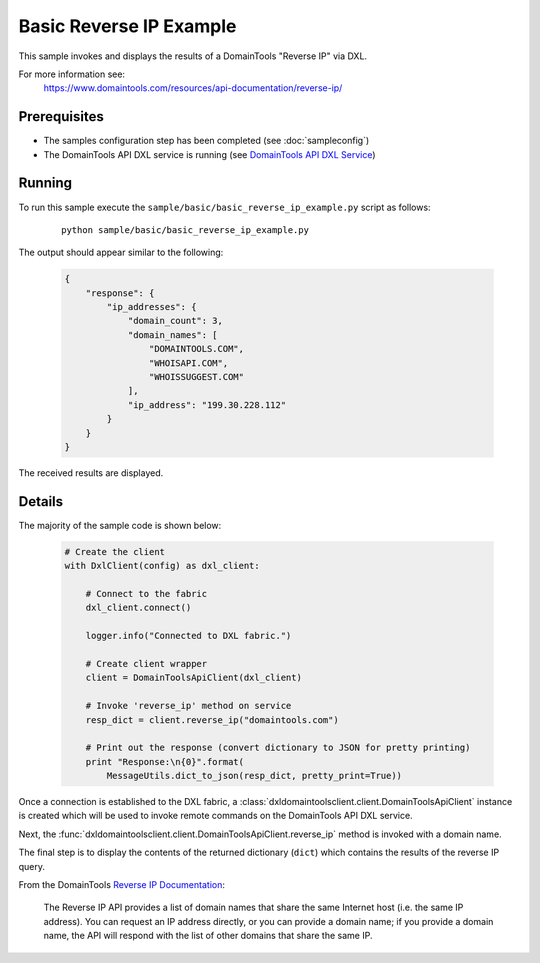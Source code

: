 Basic Reverse IP Example
========================

This sample invokes and displays the results of a DomainTools "Reverse IP" via
DXL.

For more information see:
    https://www.domaintools.com/resources/api-documentation/reverse-ip/

Prerequisites
*************
* The samples configuration step has been completed (see :doc:`sampleconfig`)
* The DomainTools API DXL service is running (see `DomainTools API DXL Service <https://github.com/opendxl/opendxl-domaintools-service-python>`_)

Running
*******

To run this sample execute the ``sample/basic/basic_reverse_ip_example.py`` script as follows:

    .. parsed-literal::

        python sample/basic/basic_reverse_ip_example.py

The output should appear similar to the following:

    .. code-block:: json

        {
            "response": {
                "ip_addresses": {
                    "domain_count": 3,
                    "domain_names": [
                        "DOMAINTOOLS.COM",
                        "WHOISAPI.COM",
                        "WHOISSUGGEST.COM"
                    ],
                    "ip_address": "199.30.228.112"
                }
            }
        }

The received results are displayed.

Details
*******

The majority of the sample code is shown below:

    .. code-block:: python

        # Create the client
        with DxlClient(config) as dxl_client:

            # Connect to the fabric
            dxl_client.connect()

            logger.info("Connected to DXL fabric.")

            # Create client wrapper
            client = DomainToolsApiClient(dxl_client)

            # Invoke 'reverse_ip' method on service
            resp_dict = client.reverse_ip("domaintools.com")

            # Print out the response (convert dictionary to JSON for pretty printing)
            print "Response:\n{0}".format(
                MessageUtils.dict_to_json(resp_dict, pretty_print=True))


Once a connection is established to the DXL fabric, a
:class:`dxldomaintoolsclient.client.DomainToolsApiClient` instance is created
which will be used to invoke remote commands on the DomainTools API DXL
service.

Next, the
:func:`dxldomaintoolsclient.client.DomainToolsApiClient.reverse_ip`
method is invoked with a domain name.

The final step is to display the contents of the returned dictionary (``dict``)
which contains the results of the reverse IP query.

From the DomainTools
`Reverse IP Documentation <https://www.domaintools.com/resources/api-documentation/reverse-ip/>`_:

        The Reverse IP API provides a list of domain names that share the same
        Internet host (i.e. the same IP address). You can request an IP address
        directly, or you can provide a domain name; if you provide a domain
        name, the API will respond with the list of other domains that share the
        same IP.
